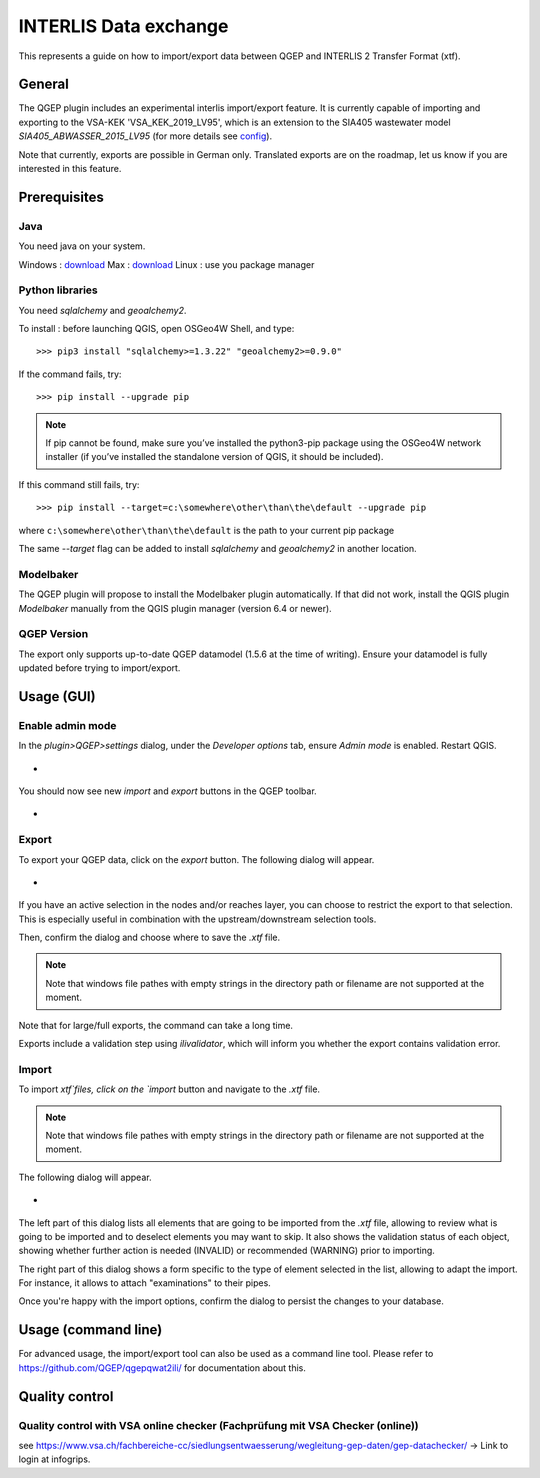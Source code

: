 INTERLIS Data exchange
======================

This represents a guide on how to import/export data between QGEP and INTERLIS 2 Transfer Format (xtf).


General
^^^^^^^^^^^^^

The QGEP plugin includes an experimental interlis import/export feature.
It is currently capable of importing and exporting to the VSA-KEK 'VSA_KEK_2019_LV95', which is an extension to the SIA405 wastewater model `SIA405_ABWASSER_2015_LV95` (for more details see `config <https://github.com/QGEP/qgepqwat2ili/blob/master/qgepqwat2ili/config.py>`_). 

Note that currently, exports are possible in German only. Translated exports are on the roadmap, let us know if you are interested in this feature.
 
Prerequisites
^^^^^^^^^^^^^^

Java
--------
You need java on your system.

Windows : `download <https://javadl.oracle.com/webapps/download/AutoDL?BundleId=245058_d3c52aa6bfa54d3ca74e617f18309292>`_
Max : `download <https://javadl.oracle.com/webapps/download/AutoDL?BundleId=245051_d3c52aa6bfa54d3ca74e617f18309292>`_
Linux : use you package manager

 
Python libraries
-----------------
You need `sqlalchemy` and `geoalchemy2`.

To install : before launching QGIS, open OSGeo4W Shell, and type::

   >>> pip3 install "sqlalchemy>=1.3.22" "geoalchemy2>=0.9.0"

If the command fails, try::
 
   >>> pip install --upgrade pip

.. note:: If pip cannot be found, make sure you’ve installed the python3-pip package using the OSGeo4W network installer (if you’ve installed the standalone version of QGIS, it should be included).

If this command still fails, try:: 

  >>> pip install --target=c:\somewhere\other\than\the\default --upgrade pip
  
where ``c:\somewhere\other\than\the\default`` is the path to your current pip package

The same `--target` flag can be added to install `sqlalchemy` and `geoalchemy2` in another location.


Modelbaker
-----------
The QGEP plugin will propose to install the Modelbaker plugin automatically. If that did not work, install the QGIS plugin `Modelbaker` manually from the QGIS plugin manager (version 6.4 or newer).


QGEP Version
-------------
The export only supports up-to-date QGEP datamodel (1.5.6 at the time of writing). Ensure your datamodel is fully updated before trying to import/export.


Usage (GUI)
^^^^^^^^^^^^^

Enable admin mode
-------------------------------------------------

In the `plugin>QGEP>settings` dialog, under the `Developer options` tab, ensure `Admin mode` is enabled. Restart QGIS. 

- .. figure:: images/settings_dialog.png

You should now see new `import` and `export` buttons in the QGEP toolbar.

- .. figure:: images/toolbar.png

Export
-------------------------------------------------

To export your QGEP data, click on the `export` button. The following dialog will appear.

- .. figure:: images/export_dialog.png

If you have an active selection in the nodes and/or reaches layer, you can choose to restrict the export to that selection. This is especially useful in combination with the upstream/downstream selection tools.

Then, confirm the dialog and choose where to save the `.xtf` file.

.. note::
  Note that windows file pathes with empty strings in the directory path or filename are not supported at the moment.

Note that for large/full exports, the command can take a long time.

Exports include a validation step using `ilivalidator`, which will inform you whether the export contains validation error.


Import
-------------------------------------------------

To import `xtf`files, click on the `import` button and navigate to the `.xtf` file. 

.. note::
  Note that windows file pathes with empty strings in the directory path or filename are not supported at the moment.

The following dialog will appear.

- .. figure:: images/import_dialog.png

The left part of this dialog lists all elements that are going to be imported from the `.xtf` file, allowing to review what is going to be imported and to deselect elements you may want to skip. It also shows the validation status of each object, showing whether further action is needed (INVALID) or recommended (WARNING) prior to importing.

The right part of this dialog shows a form specific to the type of element selected in the list, allowing to adapt the import. For instance, it allows to attach "examinations" to their pipes.

Once you're happy with the import options, confirm the dialog to persist the changes to your database.


Usage (command line)
^^^^^^^^^^^^^^^^^^^^^^

For advanced usage, the import/export tool can also be used as a command line tool. Please refer to https://github.com/QGEP/qgepqwat2ili/ for documentation about this.


Quality control
^^^^^^^^^^^^^^^^

Quality control with VSA online checker (Fachprüfung mit VSA Checker (online))
-----------------------------------------------------------------------------------
see https://www.vsa.ch/fachbereiche-cc/siedlungsentwaesserung/wegleitung-gep-daten/gep-datachecker/ 
-> Link to login at infogrips. 
